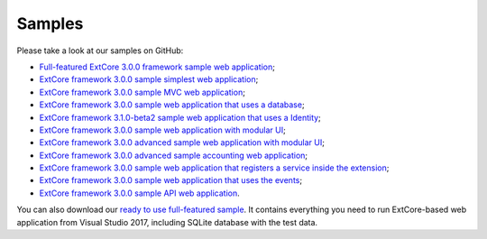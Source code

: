 ﻿Samples
=======

Please take a look at our samples on GitHub:

* `Full-featured ExtCore 3.0.0 framework sample web application <https://github.com/ExtCore/ExtCore-Sample>`_;
* `ExtCore framework 3.0.0 sample simplest web application <https://github.com/ExtCore/ExtCore-Sample-Simplest>`_;
* `ExtCore framework 3.0.0 sample MVC web application <https://github.com/ExtCore/ExtCore-Sample-Mvc>`_;
* `ExtCore framework 3.0.0 sample web application that uses a database <https://github.com/ExtCore/ExtCore-Sample-Data>`_;
* `ExtCore framework 3.1.0-beta2 sample web application that uses a Identity <https://github.com/ExtCore/ExtCore-Sample-Identity>`_;
* `ExtCore framework 3.0.0 sample web application with modular UI <https://github.com/ExtCore/ExtCore-Sample-Modular-Ui>`_;
* `ExtCore framework 3.0.0 advanced sample web application with modular UI <https://github.com/ExtCore/ExtCore-Sample-Modular-Ui-Adv>`_;
* `ExtCore framework 3.0.0 advanced sample accounting web application <https://github.com/ExtCore/ExtCore-Sample-Accounting>`_;
* `ExtCore framework 3.0.0 sample web application that registers a service inside the extension <https://github.com/ExtCore/ExtCore-Sample-Service>`_;
* `ExtCore framework 3.0.0 sample web application that uses the events <https://github.com/ExtCore/ExtCore-Sample-Events>`_;
* `ExtCore framework 3.0.0 sample API web application <https://github.com/ExtCore/ExtCore-Sample-Api>`_.

You can also download our `ready to use full-featured sample <http://extcore.net/files/ExtCore-Sample-3.0.0.zip>`_.
It contains everything you need to run ExtCore-based web application from Visual Studio 2017, including SQLite
database with the test data.